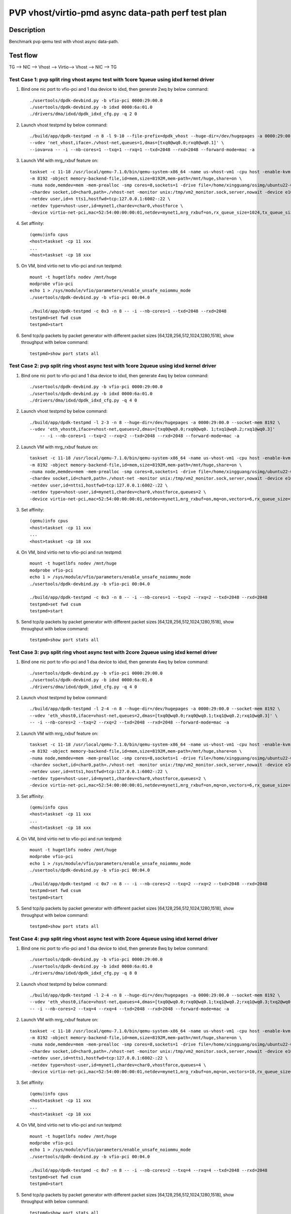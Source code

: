 .. SPDX-License-Identifier: BSD-3-Clause
   Copyright(c) 2023 Intel Corporation

===================================================
PVP vhost/virtio-pmd async data-path perf test plan
===================================================

Description
===========

Benchmark pvp qemu test with vhost async data-path.

Test flow
=========

TG --> NIC --> Vhost --> Virtio--> Vhost --> NIC --> TG

Test Case 1: pvp split ring vhost async test with 1core 1queue using idxd kernel driver
---------------------------------------------------------------------------------------

1. Bind one nic port to vfio-pci and 1 dsa device to idxd, then generate 2wq by below command::

    ./usertools/dpdk-devbind.py -b vfio-pci 0000:29:00.0
    ./usertools/dpdk-devbind.py -b idxd 0000:6a:01.0
    ./drivers/dma/idxd/dpdk_idxd_cfg.py -q 2 0

2. Launch vhost testpmd by below command::

    ./build/app/dpdk-testpmd -n 8 -l 9-10 --file-prefix=dpdk_vhost --huge-dir=/dev/hugepages -a 0000:29:00.0 --socket-mem 8192 \
    --vdev 'net_vhost,iface=./vhost-net,queues=1,dmas=[txq0@wq0.0;rxq0@wq0.1]' \
    --iova=va -- -i --nb-cores=1 --txq=1 --rxq=1 --txd=2048 --rxd=2048 --forward-mode=mac -a

3. Launch VM with mrg_rxbuf feature on::

    taskset -c 11-18 /usr/local/qemu-7.1.0/bin/qemu-system-x86_64 -name us-vhost-vm1 -cpu host -enable-kvm \
    -m 8192 -object memory-backend-file,id=mem,size=8192M,mem-path=/mnt/huge,share=on \
    -numa node,memdev=mem -mem-prealloc -smp cores=8,sockets=1 -drive file=/home/xingguang/osimg/ubuntu22-04.img \
    -chardev socket,id=char0,path=./vhost-net -monitor unix:/tmp/vm2_monitor.sock,server,nowait -device e1000,netdev=ntts1 \
    -netdev user,id=n tts1,hostfwd=tcp:127.0.0.1:6002-:22 \
    -netdev type=vhost-user,id=mynet1,chardev=char0,vhostforce \
    -device virtio-net-pci,mac=52:54:00:00:00:01,netdev=mynet1,mrg_rxbuf=on,rx_queue_size=1024,tx_queue_size=1024,csum=off,guest_csum=off,gso=off,host_tso4=off,guest_tso4=off,guest_ecn=off -vnc :10 --monitor stdio

4. Set affinity::

    (qemu)info cpus
    <host>taskset -cp 11 xxx
    ...
    <host>taskset -cp 18 xxx

5. On VM, bind virtio net to vfio-pci and run testpmd::

    mount -t hugetlbfs nodev /mnt/huge
    modprobe vfio-pci
    echo 1 > /sys/module/vfio/parameters/enable_unsafe_noiommu_mode
    ./usertools/dpdk-devbind.py -b vfio-pci 00:04.0

    ./build/app/dpdk-testpmd -c 0x3 -n 8 -- -i --nb-cores=1 --txd=2048 --rxd=2048
    testpmd>set fwd csum
    testpmd>start

6. Send tcp/ip packets by packet generator with different packet sizes [64,128,256,512,1024,1280,1518], show throughput with below command::

    testpmd>show port stats all

Test Case 2: pvp split ring vhost async test with 1core 2queue using idxd kernel driver
---------------------------------------------------------------------------------------

1. Bind one nic port to vfio-pci and 1 dsa device to idxd, then generate 4wq by below command::

    ./usertools/dpdk-devbind.py -b vfio-pci 0000:29:00.0
    ./usertools/dpdk-devbind.py -b idxd 0000:6a:01.0
    ./drivers/dma/idxd/dpdk_idxd_cfg.py -q 4 0

2. Launch vhost testpmd by below command::

    ./build/app/dpdk-testpmd -l 2-3 -n 8 --huge-dir=/dev/hugepages -a 0000:29:00.0 --socket-mem 8192 \
    --vdev 'eth_vhost0,iface=vhost-net,queues=2,dmas=[txq0@wq0.0;rxq0@wq0. 1;txq1@wq0.2;rxq1@wq0.3]'
        -- -i --nb-cores=1 --txq=2 --rxq=2 --txd=2048 --rxd=2048 --forward-mode=mac -a

2. Launch VM with mrg_rxbuf feature on::

    taskset -c 11-18 /usr/local/qemu-7.1.0/bin/qemu-system-x86_64 -name us-vhost-vm1 -cpu host -enable-kvm \
    -m 8192 -object memory-backend-file,id=mem,size=8192M,mem-path=/mnt/huge,share=on \
    -numa node,memdev=mem -mem-prealloc -smp cores=8,sockets=1 -drive file=/home/xingguang/osimg/ubuntu22-04.img \
    -chardev socket,id=char0,path=./vhost-net -monitor unix:/tmp/vm2_monitor.sock,server,nowait -device e1000,netdev=ntts1 \
    -netdev user,id=ntts1,hostfwd=tcp:127.0.0.1:6002-:22 \
    -netdev type=vhost-user,id=mynet1,chardev=char0,vhostforce,queues=2 \
    -device virtio-net-pci,mac=52:54:00:00:00:01,netdev=mynet1,mrg_rxbuf=on,mq=on,vectors=6,rx_queue_size=1024,tx_queue_size=1024,csum=off,guest_csum=off,gso=off,host_tso4=off,guest_tso4=off,guest_ecn=off -vnc :10 --monitor stdio

3. Set affinity::

    (qemu)info cpus
    <host>taskset -cp 11 xxx
    ...
    <host>taskset -cp 18 xxx

4. On VM, bind virtio net to vfio-pci and run testpmd::

    mount -t hugetlbfs nodev /mnt/huge
    modprobe vfio-pci
    echo 1 > /sys/module/vfio/parameters/enable_unsafe_noiommu_mode
    ./usertools/dpdk-devbind.py -b vfio-pci 00:04.0

    ./build/app/dpdk-testpmd -c 0x3 -n 8 -- -i --nb-cores=1 --txq=2 --rxq=2 --txd=2048 --rxd=2048
    testpmd>set fwd csum
    testpmd>start

5. Send tcp/ip packets by packet generator with different packet sizes [64,128,256,512,1024,1280,1518], show throughput with below command::

    testpmd>show port stats all

Test Case 3: pvp split ring vhost async test with 2core 2queue using idxd kernel driver
---------------------------------------------------------------------------------------

1. Bind one nic port to vfio-pci and 1 dsa device to idxd, then generate 4wq by below command::

    ./usertools/dpdk-devbind.py -b vfio-pci 0000:29:00.0
    ./usertools/dpdk-devbind.py -b idxd 0000:6a:01.0
    ./drivers/dma/idxd/dpdk_idxd_cfg.py -q 4 0

2. Launch vhost testpmd by below command::

    ./build/app/dpdk-testpmd -l 2-4 -n 8 --huge-dir=/dev/hugepages -a 0000:29:00.0 --socket-mem 8192 \
    --vdev 'eth_vhost0,iface=vhost-net,queues=2,dmas=[txq0@wq0.0;rxq0@wq0.1;txq1@wq0.2;rxq1@wq0.3]' \
    -- -i --nb-cores=2 --txq=2 --rxq=2 --txd=2048 --rxd=2048 --forward-mode=mac -a

2. Launch VM with mrg_rxbuf feature on::

    taskset -c 11-18 /usr/local/qemu-7.1.0/bin/qemu-system-x86_64 -name us-vhost-vm1 -cpu host -enable-kvm \
    -m 8192 -object memory-backend-file,id=mem,size=8192M,mem-path=/mnt/huge,share=on \
    -numa node,memdev=mem -mem-prealloc -smp cores=8,sockets=1 -drive file=/home/xingguang/osimg/ubuntu22-04.img \
    -chardev socket,id=char0,path=./vhost-net -monitor unix:/tmp/vm2_monitor.sock,server,nowait -device e1000,netdev=ntts1 \
    -netdev user,id=ntts1,hostfwd=tcp:127.0.0.1:6002-:22 \
    -netdev type=vhost-user,id=mynet1,chardev=char0,vhostforce,queues=2 \
    -device virtio-net-pci,mac=52:54:00:00:00:01,netdev=mynet1,mrg_rxbuf=on,mq=on,vectors=6,rx_queue_size=1024,tx_queue_size=1024,csum=off,guest_csum=off,gso=off,host_tso4=off,guest_tso4=off,guest_ecn=off -vnc :10 --monitor stdio

3. Set affinity::

    (qemu)info cpus
    <host>taskset -cp 11 xxx
    ...
    <host>taskset -cp 18 xxx

4. On VM, bind virtio net to vfio-pci and run testpmd::

    mount -t hugetlbfs nodev /mnt/huge
    modprobe vfio-pci
    echo 1 > /sys/module/vfio/parameters/enable_unsafe_noiommu_mode
    ./usertools/dpdk-devbind.py -b vfio-pci 00:04.0

    ./build/app/dpdk-testpmd -c 0x7 -n 8 -- -i --nb-cores=2 --txq=2 --rxq=2 --txd=2048 --rxd=2048
    testpmd>set fwd csum
    testpmd>start

5. Send tcp/ip packets by packet generator with different packet sizes [64,128,256,512,1024,1280,1518], show throughput with below command::

    testpmd>show port stats all

Test Case 4: pvp split ring vhost async test with 2core 4queue using idxd kernel driver
---------------------------------------------------------------------------------------

1. Bind one nic port to vfio-pci and 1 dsa device to idxd, then generate 8wq by below command::

         ./usertools/dpdk-devbind.py -b vfio-pci 0000:29:00.0
         ./usertools/dpdk-devbind.py -b idxd 0000:6a:01.0
         ./drivers/dma/idxd/dpdk_idxd_cfg.py -q 8 0

2. Launch vhost testpmd by below command::

    ./build/app/dpdk-testpmd -l 2-4 -n 8 --huge-dir=/dev/hugepages -a 0000:29:00.0 --socket-mem 8192 \
    --vdev 'eth_vhost0,iface=vhost-net,queues=4,dmas=[txq0@wq0.0;rxq0@wq0.1;txq1@wq0.2;rxq1@wq0.3;txq2@wq0.4;rxq2@wq0.5;txq3@wq0.6;rxq3@wq0.7]'
    -- -i --nb-cores=2 --txq=4 --rxq=4 --txd=2048 --rxd=2048 --forward-mode=mac -a

2. Launch VM with mrg_rxbuf feature on::

    taskset -c 11-18 /usr/local/qemu-7.1.0/bin/qemu-system-x86_64 -name us-vhost-vm1 -cpu host -enable-kvm \
    -m 8192 -object memory-backend-file,id=mem,size=8192M,mem-path=/mnt/huge,share=on \
    -numa node,memdev=mem -mem-prealloc -smp cores=8,sockets=1 -drive file=/home/xingguang/osimg/ubuntu22-04.img \
    -chardev socket,id=char0,path=./vhost-net -monitor unix:/tmp/vm2_monitor.sock,server,nowait -device e1000,netdev=ntts1 \
    -netdev user,id=ntts1,hostfwd=tcp:127.0.0.1:6002-:22 \
    -netdev type=vhost-user,id=mynet1,chardev=char0,vhostforce,queues=4 \
    -device virtio-net-pci,mac=52:54:00:00:00:01,netdev=mynet1,mrg_rxbuf=on,mq=on,vectors=10,rx_queue_size=1024,tx_queue_size=1024,csum=off,guest_csum=off,gso=off,host_tso4=off,guest_tso4=off,guest_ecn=off -vnc :10 --monitor stdio

3. Set affinity::

    (qemu)info cpus
    <host>taskset -cp 11 xxx
    ...
    <host>taskset -cp 18 xxx

4. On VM, bind virtio net to vfio-pci and run testpmd::

    mount -t hugetlbfs nodev /mnt/huge
    modprobe vfio-pci
    echo 1 > /sys/module/vfio/parameters/enable_unsafe_noiommu_mode
    ./usertools/dpdk-devbind.py -b vfio-pci 00:04.0

    ./build/app/dpdk-testpmd -c 0x7 -n 8 -- -i --nb-cores=2 --txq=4 --rxq=4 --txd=2048 --rxd=2048
    testpmd>set fwd csum
    testpmd>start

5. Send tcp/ip packets by packet generator with different packet sizes [64,128,256,512,1024,1280,1518], show throughput with below command::

    testpmd>show port stats all

Test Case 5: pvp split ring vhost async test with 4core 4queue using idxd kernel driver
---------------------------------------------------------------------------------------

1. Bind one nic port to vfio-pci and 1 dsa device to idxd, then generate 8wq by below command::

     ./usertools/dpdk-devbind.py -b vfio-pci 0000:29:00.0
     ./usertools/dpdk-devbind.py -b idxd 0000:6a:01.0
     ./drivers/dma/idxd/dpdk_idxd_cfg.py -q 8 0

2. Launch vhost testpmd by below command::

    ./build/app/dpdk-testpmd -l 2-6 -n 8 --huge-dir=/dev/hugepages -a 0000:29:00.0 --socket-mem 8192 \
    --vdev 'eth_vhost0,iface=vhost-net,queues=4,dmas=[txq0@wq0.0;rxq0@wq0.1;txq1@wq0.2;rxq1@wq0.3;txq2@wq0.4;rxq2@wq0.5;txq3@wq0.6;rxq3@wq0.7]' \
    -- -i --nb-cores=4 --txq=4 --rxq=4 --txd=2048 --rxd=2048 --max-pkt-len=5200 --tx-offloads=0x00008000 --forward-mode=mac -a

2. Launch VM with mrg_rxbuf feature on::

    taskset -c 11-18 /usr/local/qemu-7.1.0/bin/qemu-system-x86_64 -name us-vhost-vm1 -cpu host -enable-kvm \
    -m 8192 -object memory-backend-file,id=mem,size=8192M,mem-path=/mnt/huge,share=on \
    -numa node,memdev=mem -mem-prealloc -smp cores=8,sockets=1 -drive file=/home/xingguang/osimg/ubuntu22-04.img \
    -chardev socket,id=char0,path=./vhost-net -monitor unix:/tmp/vm2_monitor.sock,server,nowait -device e1000,netdev=ntts1 \
    -netdev user,id=ntts1,hostfwd=tcp:127.0.0.1:6002-:22 \
    -netdev type=vhost-user,id=mynet1,chardev=char0,vhostforce,queues=4 \
    -device virtio-net-pci,mac=52:54:00:00:00:01,netdev=mynet1,mrg_rxbuf=on,mq=on,vectors=10,rx_queue_size=1024,tx_queue_size=1024,csum=off,guest_csum=off,gso=off,host_tso4=off,guest_tso4=off,guest_ecn=off -vnc :10 --monitor stdio

3. Set affinity::

    (qemu)info cpus
    <host>taskset -cp 11 xxx
    ...
    <host>taskset -cp 18 xxx

4. On VM, bind virtio net to vfio-pci and run testpmd::

    mount -t hugetlbfs nodev /mnt/huge
    modprobe vfio-pci
    echo 1 > /sys/module/vfio/parameters/enable_unsafe_noiommu_mode
    ./usertools/dpdk-devbind.py -b vfio-pci 00:04.0

    ./build/app/dpdk-testpmd -c 0x1f -n 8 -- -i --nb-cores=4 --txq=4 --rxq=4 --txd=2048 --rxd=2048
    testpmd>set fwd csum
    testpmd>start

5. Send tcp/ip packets by packet generator with different packet sizes [64,128,256,512,1024,1280,1518,2048,4096], show throughput with below command::

    testpmd>show port stats all

Test Case 6: pvp split ring vhost async test with 4core 8queue using idxd kernel driver
---------------------------------------------------------------------------------------

1. Bind one nic port to vfio-pci and 1 dsa device to idxd, then generate 8wq by below command::

    ./usertools/dpdk-devbind.py -b vfio-pci 0000:29:00.0
    ./usertools/dpdk-devbind.py -b idxd 0000:6a:01.0
    ./drivers/dma/idxd/dpdk_idxd_cfg.py -q 8 0

2. Launch vhost testpmd by below command::

    ./build/app/dpdk-testpmd -l 2-6 -n 8 --huge-dir=/dev/hugepages -a 0000:29:00.0 --socket-mem 8192 \
    --vdev 'eth_vhost0,iface=vhost-net,queues=8,dmas=[txq0@wq0.0;rxq0@wq0.0;txq1@wq0.1;rxq1@wq0.1;txq2@wq0.2;rxq2@wq0.2;txq3@wq0.3;rxq3@wq0.3;txq4@wq0.4;rxq4@wq0.4;txq5@wq0.5;rxq5@wq0.5;txq6@wq0.6;rxq6@wq0.6;txq7@wq0.7;rxq7@wq0.7]'
    -- -i --nb-cores=4 --txq=8 --rxq=8 --txd=2048 --rxd=2048 --max-pkt-len=5200 --tx-offloads=0x00008000 --forward-mode=mac -a

2. Launch VM with mrg_rxbuf feature on::

    taskset -c 11-18 /usr/local/qemu-7.1.0/bin/qemu-system-x86_64 -name us-vhost-vm1 -cpu host -enable-kvm \
    -m 8192 -object memory-backend-file,id=mem,size=8192M,mem-path=/mnt/huge,share=on \
    -numa node,memdev=mem -mem-prealloc -smp cores=8,sockets=1 -drive file=/home/xingguang/osimg/ubuntu22-04.img \
    -chardev socket,id=char0,path=./vhost-net -monitor unix:/tmp/vm2_monitor.sock,server,nowait -device e1000,netdev=ntts1 \
    -netdev user,id=ntts1,hostfwd=tcp:127.0.0.1:6002-:22 \
    -netdev type=vhost-user,id=mynet1,chardev=char0,vhostforce,queues=8 \
    -device virtio-net-pci,mac=52:54:00:00:00:01,netdev=mynet1,mrg_rxbuf=on,mq=on,vectors=18,rx_queue_size=1024,tx_queue_size=1024,csum=off,guest_csum=off,gso=off,host_tso4=off,guest_tso4=off,guest_ecn=off -vnc :10 --monitor stdio

3. Set affinity::

    (qemu)info cpus
    <host>taskset -cp 11 xxx
    ...
    <host>taskset -cp 18 xxx

4. On VM, bind virtio net to vfio-pci and run testpmd::

    mount -t hugetlbfs nodev /mnt/huge
    modprobe vfio-pci
    echo 1 > /sys/module/vfio/parameters/enable_unsafe_noiommu_mode
    ./usertools/dpdk-devbind.py -b vfio-pci 00:04.0

    ./build/app/dpdk-testpmd -c 0x1f -n 8 -- -i --nb-cores=4 --txq=8 --rxq=8 --txd=2048 --rxd=2048
    testpmd>set fwd csum
    testpmd>start

5. Send tcp/ip packets by packet generator with different packet sizes [64,128,256,512,1024,1280,1518,2048,4096], show throughput with below command::

    testpmd>show port stats all

Test Case 7: pvp packed ring vhost async test with 1core 1queue using idxd kernel driver
----------------------------------------------------------------------------------------

1. Bind one nic port to vfio-pci and 1 dsa device to idxd, then generate 2wq by below command::

    ./usertools/dpdk-devbind.py -b vfio-pci 0000:29:00.0
    ./usertools/dpdk-devbind.py -b idxd 0000:6a:01.0
    ./drivers/dma/idxd/dpdk_idxd_cfg.py -q 2 0

2. Launch vhost testpmd by below command::

    ./build/app/dpdk-testpmd -n 8 -l 9-10 --file-prefix=dpdk_vhost --huge-dir=/dev/hugepages -a 0000:29:00.0 --socket-mem 8192 \
    --vdev 'net_vhost,iface=./vhost-net,queues=1,dmas=[txq0@wq0.0;rxq0@wq0.1]' \
    --iova=va -- -i --nb-cores=1 --txq=1 --rxq=1 --txd=2048 --rxd=2048 --forward-mode=mac -a

3. Launch VM with mrg_rxbuf feature on::

    taskset -c 11-18 /usr/local/qemu-7.1.0/bin/qemu-system-x86_64 -name us-vhost-vm1 -cpu host -enable-kvm \
    -m 8192 -object memory-backend-file,id=mem,size=8192M,mem-path=/mnt/huge,share=on \
    -numa node,memdev=mem -mem-prealloc -smp cores=8,sockets=1 -drive file=/home/xingguang/osimg/ubuntu22-04.img \
    -chardev socket,id=char0,path=./vhost-net -monitor unix:/tmp/vm2_monitor.sock,server,nowait -device e1000,netdev=ntts1 \
    -netdev user,id=ntts1,hostfwd=tcp:127.0.0.1:6002-:22 \
    -netdev type=vhost-user,id=mynet1,chardev=char0,vhostforce \
    -device virtio-net-pci,mac=52:54:00:00:00:01,netdev=mynet1,mrg_rxbuf=on,rx_queue_size=1024,tx_queue_size=1024,csum=off,guest_csum=off,gso=off,host_tso4=off,guest_tso4=off,guest_ecn=off,packed=on -vnc :10 --monitor stdio

4. Set affinity::

    (qemu)info cpus
    <host>taskset -cp 11 xxx
    ...
    <host>taskset -cp 18 xxx

5. On VM, bind virtio net to vfio-pci and run testpmd::

    mount -t hugetlbfs nodev /mnt/huge
    modprobe vfio-pci
    echo 1 > /sys/module/vfio/parameters/enable_unsafe_noiommu_mode
    ./usertools/dpdk-devbind.py -b vfio-pci 00:04.0

    ./build/app/dpdk-testpmd -c 0x3 -n 8 -- -i --nb-cores=1 --txd=2048 --rxd=2048
    testpmd>set fwd csum
    testpmd>start

6. Send tcp/ip packets by packet generator with different packet sizes [64,128,256,512,1024,1280,1518], show throughput with below command::

    testpmd>show port stats all

Test Case 8: pvp packed ring vhost async test with 1core 2queue using idxd kernel driver
----------------------------------------------------------------------------------------

1. Bind one nic port to vfio-pci and 1 dsa device to idxd, then generate 4wq by below command::

    ./usertools/dpdk-devbind.py -b vfio-pci 0000:29:00.0
    ./usertools/dpdk-devbind.py -b idxd 0000:6a:01.0
    ./drivers/dma/idxd/dpdk_idxd_cfg.py -q 4 0

2. Launch vhost testpmd by below command::

    ./build/app/dpdk-testpmd -l 2-3 -n 8 --huge-dir=/dev/hugepages -a 0000:29:00.0 --socket-mem 8192 \
    --vdev 'eth_vhost0,iface=vhost-net,queues=2,dmas=[txq0@wq0.0;rxq0@wq0.1;txq1@wq0.2;rxq1@wq0.3]'
    -- -i --nb-cores=1 --txq=2 --rxq=2 --txd=2048 --rxd=2048 --forward-mode=mac -a

2. Launch VM with mrg_rxbuf feature on::

    taskset -c 11-18 /usr/local/qemu-7.1.0/bin/qemu-system-x86_64 -name us-vhost-vm1 -cpu host -enable-kvm \
    -m 8192 -object memory-backend-file,id=mem,size=8192M,mem-path=/mnt/huge,share=on \
    -numa node,memdev=mem -mem-prealloc -smp cores=8,sockets=1 -drive file=/home/xingguang/osimg/ubuntu22-04.img \
    -chardev socket,id=char0,path=./vhost-net -monitor unix:/tmp/vm2_monitor.sock,server,nowait -device e1000,netdev=ntts1 \
    -netdev user,id=ntts1,hostfwd=tcp:127.0.0.1:6002-:22 \
    -netdev type=vhost-user,id=mynet1,chardev=char0,vhostforce,queues=2 \
    -device virtio-net-pci,mac=52:54:00:00:00:01,netdev=mynet1,mrg_rxbuf=on,mq=on,vectors=6,rx_queue_size=1024,tx_queue_size=1024,csum=off,guest_csum=off,gso=off,host_tso4=off,guest_tso4=off,guest_ecn=off,packed=on -vnc :10 --monitor stdio

3. Set affinity::

    (qemu)info cpus
    <host>taskset -cp 11 xxx
    ...
    <host>taskset -cp 18 xxx

4. On VM, bind virtio net to vfio-pci and run testpmd::

    mount -t hugetlbfs nodev /mnt/huge
    modprobe vfio-pci
    echo 1 > /sys/module/vfio/parameters/enable_unsafe_noiommu_mode
    ./usertools/dpdk-devbind.py -b vfio-pci 00:04.0

    ./build/app/dpdk-testpmd -c 0x3 -n 8 -- -i --nb-cores=1 --txq=2 --rxq=2 --txd=2048 --rxd=2048
    testpmd>set fwd csum
    testpmd>start

5. Send tcp/ip packets by packet generator with different packet sizes [64,128,256,512,1024,1280,1518], show throughput with below command::

    testpmd>show port stats all

Test Case 9: pvp packed ring vhost async test with 2core 2queue using idxd kernel driver
----------------------------------------------------------------------------------------

1. Bind one nic port to vfio-pci and 1 dsa device to idxd, then generate 4wq by below command::

    ./usertools/dpdk-devbind.py -b vfio-pci 0000:29:00.0
    ./usertools/dpdk-devbind.py -b idxd 0000:6a:01.0
    ./drivers/dma/idxd/dpdk_idxd_cfg.py -q 4 0

2. Launch vhost testpmd by below command::

    ./build/app/dpdk-testpmd -l 2-4 -n 8 --huge-dir=/dev/hugepages -a 0000:29:00.0 --socket-mem 8192 \
    --vdev 'eth_vhost0,iface=vhost-net,queues=2,dmas=[txq0@wq0.0;rxq0@wq0.1;txq1@wq0.2;rxq1@wq0.3]' \
    -- -i --nb-cores=2 --txq=2 --rxq=2 --txd=2048 --rxd=2048 --forward-mode=mac -a

2. Launch VM with mrg_rxbuf feature on::

    taskset -c 11-18 /usr/local/qemu-7.1.0/bin/qemu-system-x86_64 -name us-vhost-vm1 -cpu host -enable-kvm \
    -m 8192 -object memory-backend-file,id=mem,size=8192M,mem-path=/mnt/huge,share=on \
    -numa node,memdev=mem -mem-prealloc -smp cores=8,sockets=1 -drive file=/home/xingguang/osimg/ubuntu22-04.img \
    -chardev socket,id=char0,path=./vhost-net -monitor unix:/tmp/vm2_monitor.sock,server,nowait -device e1000,netdev=ntts1 \
    -netdev user,id=ntts1,hostfwd=tcp:127.0.0.1:6002-:22 \
    -netdev type=vhost-user,id=mynet1,chardev=char0,vhostforce,queues=2 \
    -device virtio-net-pci,mac=52:54:00:00:00:01,netdev=mynet1,mrg_rxbuf=on,mq=on,vectors=6,rx_queue_size=1024,tx_queue_size=1024,csum=off,guest_csum=off,gso=off,host_tso4=off,guest_tso4=off,guest_ecn=off,packed=on -vnc :10 --monitor stdio

3. Set affinity::

    (qemu)info cpus
    <host>taskset -cp 11 xxx
    ...
    <host>taskset -cp 18 xxx

4. On VM, bind virtio net to vfio-pci and run testpmd::

    mount -t hugetlbfs nodev /mnt/huge
    modprobe vfio-pci
    echo 1 > /sys/module/vfio/parameters/enable_unsafe_noiommu_mode
    ./usertools/dpdk-devbind.py -b vfio-pci 00:04.0

    ./build/app/dpdk-testpmd -c 0x7 -n 8 -- -i --nb-cores=2 --txq=2 --rxq=2 --txd=2048 --rxd=2048
    testpmd>set fwd csum
    testpmd>start

5. Send tcp/ip packets by packet generator with different packet sizes [64,128,256,512,1024,1280,1518], show throughput with below command::

    testpmd>show port stats all

Test Case 10: pvp packed ring vhost async test with 2core 4queue using idxd kernel driver
-----------------------------------------------------------------------------------------

1. Bind one nic port to vfio-pci and 1 dsa device to idxd, then generate 8wq by below command::

    ./usertools/dpdk-devbind.py -b vfio-pci 0000:29:00.0
    ./usertools/dpdk-devbind.py -b idxd 0000:6a:01.0
    ./drivers/dma/idxd/dpdk_idxd_cfg.py -q 8 0

2. Launch vhost testpmd by below command::

    ./build/app/dpdk-testpmd -l 2-4 -n 8 --huge-dir=/dev/hugepages -a 0000:29:00.0 --socket-mem 8192 \
    --vdev 'eth_vhost0,iface=vhost-net,queues=4,dmas=[txq0@wq0.0;rxq0@wq0.1;txq1@wq0.2;rxq1@wq0.3;txq2@wq0.4;rxq2@wq0.5;txq3@wq0.6;rxq3@wq0.7]'
    -- -i --nb-cores=2 --txq=4 --rxq=4 --txd=2048 --rxd=2048 --forward-mode=mac -a

2. Launch VM with mrg_rxbuf feature on::

    taskset -c 11-18 /usr/local/qemu-7.1.0/bin/qemu-system-x86_64 -name us-vhost-vm1 -cpu host -enable-kvm \
    -m 8192 -object memory-backend-file,id=mem,size=8192M,mem-path=/mnt/huge,share=on \
    -numa node,memdev=mem -mem-prealloc -smp cores=8,sockets=1 -drive file=/home/xingguang/osimg/ubuntu22-04.img \
    -chardev socket,id=char0,path=./vhost-net -monitor unix:/tmp/vm2_monitor.sock,server,nowait -device e1000,netdev=ntts1 \
    -netdev user,id=ntts1,hostfwd=tcp:127.0.0.1:6002-:22 \
    -netdev type=vhost-user,id=mynet1,chardev=char0,vhostforce,queues=4 \
    -device virtio-net-pci,mac=52:54:00:00:00:01,netdev=mynet1,mrg_rxbuf=on,mq=on,vectors=10,rx_queue_size=1024,tx_queue_size=1024,csum=off,guest_csum=off,gso=off,host_tso4=off,guest_tso4=off,guest_ecn=off,packed=on -vnc :10 --monitor stdio

3. Set affinity::

    (qemu)info cpus
    <host>taskset -cp 11 xxx
    ...
    <host>taskset -cp 18 xxx

4. On VM, bind virtio net to vfio-pci and run testpmd::

    mount -t hugetlbfs nodev /mnt/huge
    modprobe vfio-pci
    echo 1 > /sys/module/vfio/parameters/enable_unsafe_noiommu_mode
    ./usertools/dpdk-devbind.py -b vfio-pci 00:04.0

    ./build/app/dpdk-testpmd -c 0x7 -n 8 -- -i --nb-cores=2 --txq=4 --rxq=4 --txd=2048 --rxd=2048
    testpmd>set fwd csum
    testpmd>start

5. Send tcp/ip packets by packet generator with different packet sizes [64,128,256,512,1024,1280,1518], show throughput with below command::

    testpmd>show port stats all

Test Case 11: pvp packed ring vhost async test with 4core 4queue using idxd kernel driver
-----------------------------------------------------------------------------------------

1. Bind one nic port to vfio-pci and 1 dsa device to idxd, then generate 8wq by below command::

    ./usertools/dpdk-devbind.py -b vfio-pci 0000:29:00.0
    ./usertools/dpdk-devbind.py -b idxd 0000:6a:01.0
    ./drivers/dma/idxd/dpdk_idxd_cfg.py -q 8 0

2. Launch vhost testpmd by below command::

    ./build/app/dpdk-testpmd -l 2-6 -n 8 --huge-dir=/dev/hugepages -a 0000:29:00.0 --socket-mem 8192 \
    --vdev 'eth_vhost0,iface=vhost-net,queues=4,dmas=[txq0@wq0.0;rxq0@wq0.1;txq1@wq0.2;rxq1@wq0.3;txq2@wq0.4;rxq2@wq0.5;txq3@wq0.6;rxq3@wq0.7]' \
    -- -i --nb-cores=4 --txq=4 --rxq=4 --txd=2048 --rxd=2048 --max-pkt-len=5200 --tx-offloads=0x00008000 --forward-mode=mac -a

2. Launch VM with mrg_rxbuf feature on::

    taskset -c 11-18 /usr/local/qemu-7.1.0/bin/qemu-system-x86_64 -name us-vhost-vm1 -cpu host -enable-kvm \
    -m 8192 -object memory-backend-file,id=mem,size=8192M,mem-path=/mnt/huge,share=on \
    -numa node,memdev=mem -mem-prealloc -smp cores=8,sockets=1 -drive file=/home/xingguang/osimg/ubuntu22-04.img \
    -chardev socket,id=char0,path=./vhost-net -monitor unix:/tmp/vm2_monitor.sock,server,nowait -device e1000,netdev=ntts1 \
    -netdev user,id=ntts1,hostfwd=tcp:127.0.0.1:6002-:22 \
    -netdev type=vhost-user,id=mynet1,chardev=char0,vhostforce,queues=4 \
    -device virtio-net-pci,mac=52:54:00:00:00:01,netdev=mynet1,mrg_rxbuf=on,mq=on,vectors=10,rx_queue_size=1024,tx_queue_size=1024,csum=off,guest_csum=off,gso=off,host_tso4=off,guest_tso4=off,guest_ecn=off,packed=on -vnc :10 --monitor stdio

3. Set affinity::

    (qemu)info cpus
    <host>taskset -cp 11 xxx
    ...
    <host>taskset -cp 18 xxx

4. On VM, bind virtio net to vfio-pci and run testpmd::

    mount -t hugetlbfs nodev /mnt/huge
    modprobe vfio-pci
    echo 1 > /sys/module/vfio/parameters/enable_unsafe_noiommu_mode
    ./usertools/dpdk-devbind.py -b vfio-pci 00:04.0

    ./build/app/dpdk-testpmd -c 0x1f -n 8 -- -i --nb-cores=4 --txq=4 --rxq=4 --txd=2048 --rxd=2048
    testpmd>set fwd csum
    testpmd>start

5. Send tcp/ip packets by packet generator with different packet sizes [64,128,256,512,1024,1280,1518,2048,4096], show throughput with below command::

    testpmd>show port stats all

Test Case 12: pvp packed ring vhost async test with 4core 8queue using idxd kernel driver
-----------------------------------------------------------------------------------------

1. Bind one nic port to vfio-pci and 1 dsa device to idxd, then generate 8wq by below command::

    ./usertools/dpdk-devbind.py -b vfio-pci 0000:29:00.0
    ./usertools/dpdk-devbind.py -b idxd 0000:6a:01.0
    ./drivers/dma/idxd/dpdk_idxd_cfg.py -q 8 0

2. Launch vhost testpmd by below command::

    ./build/app/dpdk-testpmd -l 2-6 -n 8 --huge-dir=/dev/hugepages -a 0000:29:00.0 --socket-mem 8192 \
    --vdev 'eth_vhost0,iface=vhost-net,queues=8,dmas=[txq0@wq0.0;rxq0@wq0.0;txq1@wq0.1;rxq1@wq0.1;txq2@wq0.2;rxq2@wq0.2;txq3@wq0.3;rxq3@wq0.3;txq4@wq0.4;rxq4@wq0.4;txq5@wq0.5;rxq5@wq0.5;txq6@wq0.6;rxq6@wq0.6;txq7@wq0.7;rxq7@wq0.7]'
    -- -i --nb-cores=4 --txq=8 --rxq=8 --txd=2048 --rxd=2048 --max-pkt-len=5200 --tx-offloads=0x00008000 --forward-mode=mac -a

2. Launch VM with mrg_rxbuf feature on::

    taskset -c 11-18 /usr/local/qemu-7.1.0/bin/qemu-system-x86_64 -name us-vhost-vm1 -cpu host -enable-kvm \
    -m 8192 -object memory-backend-file,id=mem,size=8192M,mem-path=/mnt/huge,share=on \
    -numa node,memdev=mem -mem-prealloc -smp cores=8,sockets=1 -drive file=/home/xingguang/osimg/ubuntu22-04.img \
    -chardev socket,id=char0,path=./vhost-net -monitor unix:/tmp/vm2_monitor.sock,server,nowait -device e1000,netdev=ntts1 \
    -netdev user,id=ntts1,hostfwd=tcp:127.0.0.1:6002-:22 \
    -netdev type=vhost-user,id=mynet1,chardev=char0,vhostforce,queues=8 \
    -device virtio-net-pci,mac=52:54:00:00:00:01,netdev=mynet1,mrg_rxbuf=on,mq=on,vectors=18,rx_queue_size=1024,tx_queue_size=1024,csum=off,guest_csum=off,gso=off,host_tso4=off,guest_tso4=off,guest_ecn=off,packed=on -vnc :10 --monitor stdio

3. Set affinity::

    (qemu)info cpus
    <host>taskset -cp 11 xxx
    ...
    <host>taskset -cp 18 xxx

4. On VM, bind virtio net to vfio-pci and run testpmd::

    mount -t hugetlbfs nodev /mnt/huge
    modprobe vfio-pci
    echo 1 > /sys/module/vfio/parameters/enable_unsafe_noiommu_mode
    ./usertools/dpdk-devbind.py -b vfio-pci 00:04.0

    ./build/app/dpdk-testpmd -c 0x1f -n 8 -- -i --nb-cores=4 --txq=8 --rxq=8 --txd=2048 --rxd=2048
    testpmd>set fwd csum
    testpmd>start

5. Send tcp/ip packets by packet generator with different packet sizes [64,128,256,512,1024,1280,1518,2048,4096], show throughput with below command::

    testpmd>show port stats all

Test Case 13: pvp split ring vhost async test with 1core 1queue using vfio-pci driver
-------------------------------------------------------------------------------------

1. Bind one nic port and 1 dsa device to vfio-pci::

    ./usertools/dpdk-devbind.py -b vfio-pci 0000:29:00.0 0000:6a:01.0

2. Launch vhost testpmd by below command::

    ./build/app/dpdk-testpmd -n 8 -l 9-10 --file-prefix=dpdk_vhost --huge-dir=/dev/hugepages -a 0000:29:00.0 -a 0000:6a:01.0,max_queues=2 --socket-mem 8192 \
    --vdev 'net_vhost,iface=./vhost-net,queues=1,dmas=[txq0@0000:6a:01.0-q0;rxq0@0000:6a:01.0-q1]' \
    --iova=va -- -i --nb-cores=1 --txq=1 --rxq=1 --txd=2048 --rxd=2048 --forward-mode=mac -a

3. Launch VM with mrg_rxbuf feature on::

    taskset -c 11-18 /usr/local/qemu-7.1.0/bin/qemu-system-x86_64 -name us-vhost-vm1 -cpu host -enable-kvm \
    -m 8192 -object memory-backend-file,id=mem,size=8192M,mem-path=/mnt/huge,share=on \
    -numa node,memdev=mem -mem-prealloc -smp cores=8,sockets=1 -drive file=/home/xingguang/osimg/ubuntu22-04.img \
    -chardev socket,id=char0,path=./vhost-net -monitor unix:/tmp/vm2_monitor.sock,server,nowait -device e1000,netdev=ntts1 \
    -netdev user,id=ntts1,hostfwd=tcp:127.0.0.1:6002-:22 \
    -netdev type=vhost-user,id=mynet1,chardev=char0,vhostforce \
    -device virtio-net-pci,mac=52:54:00:00:00:01,netdev=mynet1,mrg_rxbuf=on,rx_queue_size=1024,tx_queue_size=1024,csum=off,guest_csum=off,gso=off,host_tso4=off,guest_tso4=off,guest_ecn=off -vnc :10 --monitor stdio

4. Set affinity::

    (qemu)info cpus
    <host>taskset -cp 11 xxx
    ...
    <host>taskset -cp 18 xxx

5. On VM, bind virtio net to vfio-pci and run testpmd::

    mount -t hugetlbfs nodev /mnt/huge
    modprobe vfio-pci
    echo 1 > /sys/module/vfio/parameters/enable_unsafe_noiommu_mode
    ./usertools/dpdk-devbind.py -b vfio-pci 00:04.0

    ./build/app/dpdk-testpmd -c 0x3 -n 8 -- -i --nb-cores=1 --txd=2048 --rxd=2048
    testpmd>set fwd csum
    testpmd>start

6. Send tcp/ip packets by packet generator with different packet sizes [64,128,256,512,1024,1280,1518], show throughput with below command::

    testpmd>show port stats all

Test Case 14: pvp split ring vhost async test with 1core 2queue using vfio-pci driver
-------------------------------------------------------------------------------------

1. Bind one nic port and 1 dsa device to vfio-pci::

    ./usertools/dpdk-devbind.py -b vfio-pci 0000:29:00.0 0000:6a:01.0

2. Launch vhost testpmd by below command::

    ./build/app/dpdk-testpmd -l 2-3 -n 8 --huge-dir=/dev/hugepages -a 0000:29:00.0 -a 0000:6a:01.0,max_queues=4 --socket-mem 8192 \
    --vdev 'eth_vhost0,iface=vhost-net,queues=2,dmas=[txq0@0000:6a:01.0-q0;rxq0@0000:6a:01.0-q1;txq1@0000:6a:01.0-q2;rxq1@0000:6a:01.0-q3]'
    -- -i --nb-cores=1 --txq=2 --rxq=2 --txd=2048 --rxd=2048 --forward-mode=mac -a

2. Launch VM with mrg_rxbuf feature on::

    taskset -c 11-18 /usr/local/qemu-7.1.0/bin/qemu-system-x86_64 -name us-vhost-vm1 -cpu host -enable-kvm \
    -m 8192 -object memory-backend-file,id=mem,size=8192M,mem-path=/mnt/huge,share=on \
    -numa node,memdev=mem -mem-prealloc -smp cores=8,sockets=1 -drive file=/home/xingguang/osimg/ubuntu22-04.img \
    -chardev socket,id=char0,path=./vhost-net -monitor unix:/tmp/vm2_monitor.sock,server,nowait -device e1000,netdev=ntts1 \
    -netdev user,id=ntts1,hostfwd=tcp:127.0.0.1:6002-:22 \
    -netdev type=vhost-user,id=mynet1,chardev=char0,vhostforce,queues=2 \
    -device virtio-net-pci,mac=52:54:00:00:00:01,netdev=mynet1,mrg_rxbuf=on,mq=on,vectors=6,rx_queue_size=1024,tx_queue_size=1024,csum=off,guest_csum=off,gso=off,host_tso4=off,guest_tso4=off,guest_ecn=off -vnc :10 --monitor stdio

3. Set affinity::

    (qemu)info cpus
    <host>taskset -cp 11 xxx
    ...
    <host>taskset -cp 18 xxx

4. On VM, bind virtio net to vfio-pci and run testpmd::

    mount -t hugetlbfs nodev /mnt/huge
    modprobe vfio-pci
    echo 1 > /sys/module/vfio/parameters/enable_unsafe_noiommu_mode
    ./usertools/dpdk-devbind.py -b vfio-pci 00:04.0

    ./build/app/dpdk-testpmd -c 0x3 -n 8 -- -i --nb-cores=1 --txq=2 --rxq=2 --txd=2048 --rxd=2048
    testpmd>set fwd csum
    testpmd>start

5. Send tcp/ip packets by packet generator with different packet sizes [64,128,256,512,1024,1280,1518], show throughput with below command::

    testpmd>show port stats all

Test Case 15: pvp split ring vhost async test with 2core 2queue using vfio-pci driver
-------------------------------------------------------------------------------------

1. Bind one nic port and 1 dsa device to vfio-pci::

    ./usertools/dpdk-devbind.py -b vfio-pci 0000:29:00.0 0000:6a:01.0

2. Launch vhost testpmd by below command::

    ./build/app/dpdk-testpmd -l 2-4 -n 8 --huge-dir=/dev/hugepages -a 0000:29:00.0 -a 0000:6a:01.0,max_queues=4 --socket-mem 8192 \
    --vdev 'eth_vhost0,iface=vhost-net,queues=2,dmas=[txq0@0000:6a:01.0-q0;rxq0@0000:6a:01.0-q1;txq1@0000:6a:01.0-q2;rxq1@0000:6a:01.0-q3]'
    -- -i --nb-cores=2 --txq=2 --rxq=2 --txd=2048 --rxd=2048 --forward-mode=mac -a

2. Launch VM with mrg_rxbuf feature on::

    taskset -c 11-18 /usr/local/qemu-7.1.0/bin/qemu-system-x86_64 -name us-vhost-vm1 -cpu host -enable-kvm \
    -m 8192 -object memory-backend-file,id=mem,size=8192M,mem-path=/mnt/huge,share=on \
    -numa node,memdev=mem -mem-prealloc -smp cores=8,sockets=1 -drive file=/home/xingguang/osimg/ubuntu22-04.img \
    -chardev socket,id=char0,path=./vhost-net -monitor unix:/tmp/vm2_monitor.sock,server,nowait -device e1000,netdev=ntts1 \
    -netdev user,id=ntts1,hostfwd=tcp:127.0.0.1:6002-:22 \
    -netdev type=vhost-user,id=mynet1,chardev=char0,vhostforce,queues=2 \
    -device virtio-net-pci,mac=52:54:00:00:00:01,netdev=mynet1,mrg_rxbuf=on,mq=on,vectors=6,rx_queue_size=1024,tx_queue_size=1024,csum=off,guest_csum=off,gso=off,host_tso4=off,guest_tso4=off,guest_ecn=off -vnc :10 --monitor stdio

3. Set affinity::

    (qemu)info cpus
    <host>taskset -cp 11 xxx
    ...
    <host>taskset -cp 18 xxx

4. On VM, bind virtio net to vfio-pci and run testpmd::

    mount -t hugetlbfs nodev /mnt/huge
    modprobe vfio-pci
    echo 1 > /sys/module/vfio/parameters/enable_unsafe_noiommu_mode
    ./usertools/dpdk-devbind.py -b vfio-pci 00:04.0

    ./build/app/dpdk-testpmd -c 0x7 -n 8 -- -i --nb-cores=2 --txq=2 --rxq=2 --txd=2048 --rxd=2048
    testpmd>set fwd csum
    testpmd>start

5. Send tcp/ip packets by packet generator with different packet sizes [64,128,256,512,1024,1280,1518], show throughput with below command::

    testpmd>show port stats all

Test Case 16: pvp split ring vhost async test with 2core 4queue using vfio-pci driver
-------------------------------------------------------------------------------------

1. Bind one nic port and 1 dsa device to vfio-pci::

    ./usertools/dpdk-devbind.py -b vfio-pci 0000:29:00.0 0000:6a:01.0

2. Launch vhost testpmd by below command::

    ./build/app/dpdk-testpmd -l 2-4 -n 8 --huge-dir=/dev/hugepages -a 0000:29:00.0 -a 0000:6a:01.0,max_queues=8 --socket-mem 8192 \
    --vdev 'eth_vhost0,iface=vhost-net,queues=4,dmas=[txq0@0000:6a:01.0-q0;rxq0@0000:6a:01.0-q1;txq1@0000:6a:01.0-q2;rxq1@0000:6a:01.0-q3;txq2@0000:6a:01.0-q4;rxq2@0000:6a:01.0-q5;txq3@0000:6a:01.0-q6;rxq3@0000:6a:01.0-q7]'
    -- -i --nb-cores=2 --txq=4 --rxq=4 --txd=2048 --rxd=2048 --forward-mode=mac -a

2. Launch VM with mrg_rxbuf feature on::

    taskset -c 11-18 /usr/local/qemu-7.1.0/bin/qemu-system-x86_64 -name us-vhost-vm1 -cpu host -enable-kvm \
    -m 8192 -object memory-backend-file,id=mem,size=8192M,mem-path=/mnt/huge,share=on \
    -numa node,memdev=mem -mem-prealloc -smp cores=8,sockets=1 -drive file=/home/xingguang/osimg/ubuntu22-04.img \
    -chardev socket,id=char0,path=./vhost-net -monitor unix:/tmp/vm2_monitor.sock,server,nowait -device e1000,netdev=ntts1 \
    -netdev user,id=ntts1,hostfwd=tcp:127.0.0.1:6002-:22 \
    -netdev type=vhost-user,id=mynet1,chardev=char0,vhostforce,queues=4 \
    -device virtio-net-pci,mac=52:54:00:00:00:01,netdev=mynet1,mrg_rxbuf=on,mq=on,vectors=10,rx_queue_size=1024,tx_queue_size=1024,csum=off,guest_csum=off,gso=off,host_tso4=off,guest_tso4=off,guest_ecn=off -vnc :10 --monitor stdio

3. Set affinity::

    (qemu)info cpus
    <host>taskset -cp 11 xxx
    ...
    <host>taskset -cp 18 xxx

4. On VM, bind virtio net to vfio-pci and run testpmd::

    mount -t hugetlbfs nodev /mnt/huge
    modprobe vfio-pci
    echo 1 > /sys/module/vfio/parameters/enable_unsafe_noiommu_mode
    ./usertools/dpdk-devbind.py -b vfio-pci 00:04.0

    ./build/app/dpdk-testpmd -c 0x7 -n 8 -- -i --nb-cores=2 --txq=4 --rxq=4 --txd=2048 --rxd=2048
    testpmd>set fwd csum
    testpmd>start

5. Send tcp/ip packets by packet generator with different packet sizes [64,128,256,512,1024,1280,1518], show throughput with below command::

    testpmd>show port stats all

Test Case 17: pvp split ring vhost async test with 4core 4queue using vfio-pci driver
-------------------------------------------------------------------------------------

1. Bind one nic port and 1 dsa device to vfio-pci::

    ./usertools/dpdk-devbind.py -b vfio-pci 0000:29:00.0 0000:6a:01.0

2. Launch vhost testpmd by below command::

    ./build/app/dpdk-testpmd -l 2-6 -n 8 --huge-dir=/dev/hugepages -a 0000:29:00.0 -a 0000:6a:01.0,max_queues=8 --socket-mem 8192 \
    --vdev 'eth_vhost0,iface=vhost-net,queues=4,dmas=[txq0@0000:6a:01.0-q0;rxq0@0000:6a:01.0-q1;txq1@0000:6a:01.0-q2;rxq1@0000:6a:01.0-q3;txq2@0000:6a:01.0-q4;rxq2@0000:6a:01.0-q5;txq3@0000:6a:01.0-q6;rxq3@0000:6a:01.0-q7]'
    -- -i --nb-cores=4 --txq=4 --rxq=4 --txd=2048 --rxd=2048 --max-pkt-len=5200 --tx-offloads=0x00008000 --forward-mode=mac -a

2. Launch VM with mrg_rxbuf feature on::

    taskset -c 11-18 /usr/local/qemu-7.1.0/bin/qemu-system-x86_64 -name us-vhost-vm1 -cpu host -enable-kvm \
    -m 8192 -object memory-backend-file,id=mem,size=8192M,mem-path=/mnt/huge,share=on \
    -numa node,memdev=mem -mem-prealloc -smp cores=8,sockets=1 -drive file=/home/xingguang/osimg/ubuntu22-04.img \
    -chardev socket,id=char0,path=./vhost-net -monitor unix:/tmp/vm2_monitor.sock,server,nowait -device e1000,netdev=ntts1 \
    -netdev user,id=ntts1,hostfwd=tcp:127.0.0.1:6002-:22 \
    -netdev type=vhost-user,id=mynet1,chardev=char0,vhostforce,queues=4 \
    -device virtio-net-pci,mac=52:54:00:00:00:01,netdev=mynet1,mrg_rxbuf=on,mq=on,vectors=10,rx_queue_size=1024,tx_queue_size=1024,csum=off,guest_csum=off,gso=off,host_tso4=off,guest_tso4=off,guest_ecn=off -vnc :10 --monitor stdio

3. Set affinity::

    (qemu)info cpus
    <host>taskset -cp 11 xxx
    ...
    <host>taskset -cp 18 xxx

4. On VM, bind virtio net to vfio-pci and run testpmd::

    mount -t hugetlbfs nodev /mnt/huge
    modprobe vfio-pci
    echo 1 > /sys/module/vfio/parameters/enable_unsafe_noiommu_mode
    ./usertools/dpdk-devbind.py -b vfio-pci 00:04.0

    ./build/app/dpdk-testpmd -c 0x1f -n 8 -- -i --nb-cores=4 --txq=4 --rxq=4 --txd=2048 --rxd=2048
    testpmd>set fwd csum
    testpmd>start

5. Send tcp/ip packets by packet generator with different packet sizes [64,128,256,512,1024,1280,1518,2048,4096], show throughput with below command::

    testpmd>show port stats all

Test Case 18: pvp split ring vhost async test with 4core 8queue using vfio-pci driver
-------------------------------------------------------------------------------------

1. Bind one nic port and 1 dsa device to vfio-pci::

    ./usertools/dpdk-devbind.py -b vfio-pci 0000:29:00.0 0000:6a:01.0

2. Launch vhost testpmd by below command::

    ./build/app/dpdk-testpmd -l 2-6 -n 8 --huge-dir=/dev/hugepages -a 0000:29:00.0 -a 0000:6a:01.0,max_queues=8 --socket-mem 8192 \
    --vdev 'eth_vhost0,iface=vhost-net,queues=8,dmas=[txq0@0000:6a:01.0-q0;rxq0@0000:6a:01.0-q0;txq1@0000:6a:01.0-q1;rxq1@0000:6a:01.0-q1;txq2@0000:6a:01.0-q2;rxq2@0000:6a:01.0-q2;txq3@0000:6a:01.0-q3;rxq3@0000:6a:01.0-q3;txq4@0000:6a:01.0-q4;rxq4@0000:6a:01.0-q4;txq5@0000:6a:01.0-q5;rxq5@0000:6a:01.0-q5;txq6@0000:6a:01.0-q6;rxq6@0000:6a:01.0-q6;txq7@0000:6a:01.0-q7;rxq7@0000:6a:01.0-q7]'
    -- -i --nb-cores=4 --txq=8 --rxq=8 --txd=2048 --rxd=2048 --max-pkt-len=5200 --tx-offloads=0x00008000 --forward-mode=mac -a

2. Launch VM with mrg_rxbuf feature on::

    taskset -c 11-18 /usr/local/qemu-7.1.0/bin/qemu-system-x86_64 -name us-vhost-vm1 -cpu host -enable-kvm \
    -m 8192 -object memory-backend-file,id=mem,size=8192M,mem-path=/mnt/huge,share=on \
    -numa node,memdev=mem -mem-prealloc -smp cores=8,sockets=1 -drive file=/home/xingguang/osimg/ubuntu22-04.img \
    -chardev socket,id=char0,path=./vhost-net -monitor unix:/tmp/vm2_monitor.sock,server,nowait -device e1000,netdev=ntts1 \
    -netdev user,id=ntts1,hostfwd=tcp:127.0.0.1:6002-:22 \
    -netdev type=vhost-user,id=mynet1,chardev=char0,vhostforce,queues=8 \
    -device virtio-net-pci,mac=52:54:00:00:00:01,netdev=mynet1,mrg_rxbuf=on,mq=on,vectors=18,rx_queue_size=1024,tx_queue_size=1024,csum=off,guest_csum=off,gso=off,host_tso4=off,guest_tso4=off,guest_ecn=off -vnc :10 --monitor stdio

3. Set affinity::

    (qemu)info cpus
    <host>taskset -cp 11 xxx
    ...
    <host>taskset -cp 18 xxx

4. On VM, bind virtio net to vfio-pci and run testpmd::

    mount -t hugetlbfs nodev /mnt/huge
    modprobe vfio-pci
    echo 1 > /sys/module/vfio/parameters/enable_unsafe_noiommu_mode
    ./usertools/dpdk-devbind.py -b vfio-pci 00:04.0

    ./build/app/dpdk-testpmd -c 0x1f -n 8 -- -i --nb-cores=4 --txq=8 --rxq=8 --txd=2048 --rxd=2048
    testpmd>set fwd csum
    testpmd>start

5. Send tcp/ip packets by packet generator with different packet sizes [64,128,256,512,1024,1280,1518,2048,4096], show throughput with below command::

    testpmd>show port stats all

Test Case 19: pvp packed ring vhost async test with 1core 1queue using vfio-pci driver
--------------------------------------------------------------------------------------

1. Bind one nic port and 1 dsa device to vfio-pci::

   ./usertools/dpdk-devbind.py -b vfio-pci 0000:29:00.0 0000:6a:01.0

2. Launch vhost testpmd by below command::

    ./build/app/dpdk-testpmd -l 2-3 -n 8 --huge-dir=/dev/hugepages -a 0000:29:00.0 -a 0000:6a:01.0,max_queues=2 --socket-mem 8192 \
    --vdev 'eth_vhost0,iface=vhost-net,queues=1,dmas=[txq0@0000:6a:01.0-q0;rxq0@0000:6a:01.0-q1]'
    -- -i --nb-cores=1 --txq=1 --rxq=1 --txd=2048 --rxd=2048 --forward-mode=mac -a

2. Launch VM with mrg_rxbuf feature on::

    taskset -c 11-18 /usr/local/qemu-7.1.0/bin/qemu-system-x86_64 -name us-vhost-vm1 -cpu host -enable-kvm \
    -m 8192 -object memory-backend-file,id=mem,size=8192M,mem-path=/mnt/huge,share=on \
    -numa node,memdev=mem -mem-prealloc -smp cores=8,sockets=1 -drive file=/home/xingguang/osimg/ubuntu22-04.img \
    -chardev socket,id=char0,path=./vhost-net -monitor unix:/tmp/vm2_monitor.sock,server,nowait -device e1000,netdev=ntts1 \
    -netdev user,id=ntts1,hostfwd=tcp:127.0.0.1:6002-:22 \
    -netdev type=vhost-user,id=mynet1,chardev=char0,vhostforce \
    -device virtio-net-pci,mac=52:54:00:00:00:01,netdev=mynet1,mrg_rxbuf=on,rx_queue_size=1024,tx_queue_size=1024,csum=off,guest_csum=off,gso=off,host_tso4=off,guest_tso4=off,guest_ecn=off,packed=on -vnc :10 --monitor stdio

3. Set affinity::

    (qemu)info cpus
    <host>taskset -cp 11 xxx
    ...
    <host>taskset -cp 18 xxx

4. On VM, bind virtio net to vfio-pci and run testpmd::

    mount -t hugetlbfs nodev /mnt/huge
    modprobe vfio-pci
    echo 1 > /sys/module/vfio/parameters/enable_unsafe_noiommu_mode
    ./usertools/dpdk-devbind.py -b vfio-pci 00:04.0

    ./build/app/dpdk-testpmd -c 0x3 -n 8 -- -i --nb-cores=1 --txd=2048 --rxd=2048
    testpmd>set fwd csum
    testpmd>start

5. Send tcp/ip packets by packet generator with different packet sizes [64,128,256,512,1024,1280,1518], show throughput with below command::

    testpmd>show port stats all

Test Case 20: pvp packed ring vhost async test with 1core 2queue using vfio-pci driver
--------------------------------------------------------------------------------------

1. Bind one nic port and 1 dsa device to vfio-pci::

    ./usertools/dpdk-devbind.py -b vfio-pci 0000:29:00.0 0000:6a:01.0

2. Launch vhost testpmd by below command::

    ./build/app/dpdk-testpmd -l 2-3 -n 8 --huge-dir=/dev/hugepages -a 0000:29:00.0 -a 0000:6a:01.0,max_queues=4 --socket-mem 8192 \
    --vdev 'eth_vhost0,iface=vhost-net,queues=2,dmas=[txq0@0000:6a:01.0-q0;rxq0@0000:6a:01.0-q1;txq1@0000:6a:01.0-q2;rxq1@0000:6a:01.0-q3]'
    -- -i --nb-cores=1 --txq=2 --rxq=2 --txd=2048 --rxd=2048 --forward-mode=mac -a

2. Launch VM with mrg_rxbuf feature on::

    taskset -c 11-18 /usr/local/qemu-7.1.0/bin/qemu-system-x86_64 -name us-vhost-vm1 -cpu host -enable-kvm \
    -m 8192 -object memory-backend-file,id=mem,size=8192M,mem-path=/mnt/huge,share=on \
    -numa node,memdev=mem -mem-prealloc -smp cores=8,sockets=1 -drive file=/home/xingguang/osimg/ubuntu22-04.img \
    -chardev socket,id=char0,path=./vhost-net -monitor unix:/tmp/vm2_monitor.sock,server,nowait -device e1000,netdev=ntts1 \
    -netdev user,id=ntts1,hostfwd=tcp:127.0.0.1:6002-:22 \
    -netdev type=vhost-user,id=mynet1,chardev=char0,vhostforce,queues=2 \
    -device virtio-net-pci,mac=52:54:00:00:00:01,netdev=mynet1,mrg_rxbuf=on,mq=on,vectors=6,rx_queue_size=1024,tx_queue_size=1024,csum=off,guest_csum=off,gso=off,host_tso4=off,guest_tso4=off,guest_ecn=off,packed=on -vnc :10 --monitor stdio

3. Set affinity::

    (qemu)info cpus
    <host>taskset -cp 11 xxx
    ...
    <host>taskset -cp 18 xxx

4. On VM, bind virtio net to vfio-pci and run testpmd::

    mount -t hugetlbfs nodev /mnt/huge
    modprobe vfio-pci
    echo 1 > /sys/module/vfio/parameters/enable_unsafe_noiommu_mode
    ./usertools/dpdk-devbind.py -b vfio-pci 00:04.0

    ./build/app/dpdk-testpmd -c 0x3 -n 8 -- -i --nb-cores=1 --txq=2 --rxq=2 --txd=2048 --rxd=2048
    testpmd>set fwd csum
    testpmd>start

5. Send tcp/ip packets by packet generator with different packet sizes [64,128,256,512,1024,1280,1518], show throughput with below command::

    testpmd>show port stats all

Test Case 21: pvp packed ring vhost async test with 2core 2queue using vfio-pci driver
--------------------------------------------------------------------------------------

1. Bind one nic port and 1 dsa device to vfio-pci::

    ./usertools/dpdk-devbind.py -b vfio-pci 0000:29:00.0 0000:6a:01.0

2. Launch vhost testpmd by below command::

    ./build/app/dpdk-testpmd -l 2-4 -n 8 --huge-dir=/dev/hugepages -a 0000:29:00.0 -a 0000:6a:01.0,max_queues=4 --socket-mem 8192 \
    --vdev 'eth_vhost0,iface=vhost-net,queues=2,dmas=[txq0@0000:6a:01.0-q0;rxq0@0000:6a:01.0-q1;txq1@0000:6a:01.0-q2;rxq1@0000:6a:01.0-q3]'
    -- -i --nb-cores=2 --txq=2 --rxq=2 --txd=2048 --rxd=2048 --forward-mode=mac -a

2. Launch VM with mrg_rxbuf feature on::

    taskset -c 11-18 /usr/local/qemu-7.1.0/bin/qemu-system-x86_64 -name us-vhost-vm1 -cpu host -enable-kvm \
    -m 8192 -object memory-backend-file,id=mem,size=8192M,mem-path=/mnt/huge,share=on \
    -numa node,memdev=mem -mem-prealloc -smp cores=8,sockets=1 -drive file=/home/xingguang/osimg/ubuntu22-04.img \
    -chardev socket,id=char0,path=./vhost-net -monitor unix:/tmp/vm2_monitor.sock,server,nowait -device e1000,netdev=ntts1 \
    -netdev user,id=ntts1,hostfwd=tcp:127.0.0.1:6002-:22 \
    -netdev type=vhost-user,id=mynet1,chardev=char0,vhostforce,queues=2 \
    -device virtio-net-pci,mac=52:54:00:00:00:01,netdev=mynet1,mrg_rxbuf=on,mq=on,vectors=6,rx_queue_size=1024,tx_queue_size=1024,csum=off,guest_csum=off,gso=off,host_tso4=off,guest_tso4=off,guest_ecn=off,packed=on -vnc :10 --monitor stdio

3. Set affinity::

    (qemu)info cpus
    <host>taskset -cp 11 xxx
    ...
    <host>taskset -cp 18 xxx

4. On VM, bind virtio net to vfio-pci and run testpmd::

    mount -t hugetlbfs nodev /mnt/huge
    modprobe vfio-pci
    echo 1 > /sys/module/vfio/parameters/enable_unsafe_noiommu_mode
    ./usertools/dpdk-devbind.py -b vfio-pci 00:04.0

    ./build/app/dpdk-testpmd -c 0x7 -n 8 -- -i --nb-cores=2 --txq=2 --rxq=2 --txd=2048 --rxd=2048
    testpmd>set fwd csum
    testpmd>start

5. Send tcp/ip packets by packet generator with different packet sizes [64,128,256,512,1024,1280,1518], show throughput with below command::

    testpmd>show port stats all

Test Case 22: pvp packed ring vhost async test with 2core 4queue using vfio-pci driver
--------------------------------------------------------------------------------------

1. Bind one nic port and 1 dsa device to vfio-pci::

    ./usertools/dpdk-devbind.py -b vfio-pci 0000:29:00.0 0000:6a:01.0

2. Launch vhost testpmd by below command::

    ./build/app/dpdk-testpmd -l 2-4 -n 8 --huge-dir=/dev/hugepages -a 0000:29:00.0 -a 0000:6a:01.0,max_queues=8 --socket-mem 8192 \
    --vdev 'eth_vhost0,iface=vhost-net,queues=4,dmas=[txq0@0000:6a:01.0-q0;rxq0@0000:6a:01.0-q1;txq1@0000:6a:01.0-q2;rxq1@0000:6a:01.0-q3;txq2@0000:6a:01.0-q4;rxq2@0000:6a:01.0-q5;txq3@0000:6a:01.0-q6;rxq3@0000:6a:01.0-q7]'
    -- -i --nb-cores=2 --txq=4 --rxq=4 --txd=2048 --rxd=2048 --forward-mode=mac -a

2. Launch VM with mrg_rxbuf feature on::

    taskset -c 11-18 /usr/local/qemu-7.1.0/bin/qemu-system-x86_64 -name us-vhost-vm1 -cpu host -enable-kvm \
    -m 8192 -object memory-backend-file,id=mem,size=8192M,mem-path=/mnt/huge,share=on \
    -numa node,memdev=mem -mem-prealloc -smp cores=8,sockets=1 -drive file=/home/xingguang/osimg/ubuntu22-04.img \
    -chardev socket,id=char0,path=./vhost-net -monitor unix:/tmp/vm2_monitor.sock,server,nowait -device e1000,netdev=ntts1 \
    -netdev user,id=ntts1,hostfwd=tcp:127.0.0.1:6002-:22 \
    -netdev type=vhost-user,id=mynet1,chardev=char0,vhostforce,queues=4 \
    -device virtio-net-pci,mac=52:54:00:00:00:01,netdev=mynet1,mrg_rxbuf=on,mq=on,vectors=10,rx_queue_size=1024,tx_queue_size=1024,csum=off,guest_csum=off,gso=off,host_tso4=off,guest_tso4=off,guest_ecn=off,packed=on -vnc :10 --monitor stdio

3. Set affinity::

    (qemu)info cpus
    <host>taskset -cp 11 xxx
    ...
    <host>taskset -cp 18 xxx

4. On VM, bind virtio net to vfio-pci and run testpmd::

    mount -t hugetlbfs nodev /mnt/huge
    modprobe vfio-pci
    echo 1 > /sys/module/vfio/parameters/enable_unsafe_noiommu_mode
    ./usertools/dpdk-devbind.py -b vfio-pci 00:04.0

    ./build/app/dpdk-testpmd -c 0x7 -n 8 -- -i --nb-cores=2 --txq=4 --rxq=4 --txd=2048 --rxd=2048
    testpmd>set fwd csum
    testpmd>start

5. Send tcp/ip packets by packet generator with different packet sizes [64,128,256,512,1024,1280,1518], show throughput with below command::

    testpmd>show port stats all

Test Case 23: pvp packed ring vhost async test with 4core 4queue using vfio-pci driver
--------------------------------------------------------------------------------------

1. Bind one nic port and 1 dsa device to vfio-pci::

    ./usertools/dpdk-devbind.py -b vfio-pci 0000:29:00.0 0000:6a:01.0

2. Launch vhost testpmd by below command::

    ./build/app/dpdk-testpmd -l 2-6 -n 8 --huge-dir=/dev/hugepages -a 0000:29:00.0 -a 0000:6a:01.0,max_queues=8 --socket-mem 8192 \
    --vdev 'eth_vhost0,iface=vhost-net,queues=4,dmas=[txq0@0000:6a:01.0-q0;rxq0@0000:6a:01.0-q1;txq1@0000:6a:01.0-q2;rxq1@0000:6a:01.0-q3;txq2@0000:6a:01.0-q4;rxq2@0000:6a:01.0-q5;txq3@0000:6a:01.0-q6;rxq3@0000:6a:01.0-q7]'
    -- -i --nb-cores=4 --txq=4 --rxq=4 --txd=2048 --rxd=2048 --max-pkt-len=5200 --tx-offloads=0x00008000 --forward-mode=mac -a

2. Launch VM with mrg_rxbuf feature on::

    taskset -c 11-18 /usr/local/qemu-7.1.0/bin/qemu-system-x86_64 -name us-vhost-vm1 -cpu host -enable-kvm \
    -m 8192 -object memory-backend-file,id=mem,size=8192M,mem-path=/mnt/huge,share=on \
    -numa node,memdev=mem -mem-prealloc -smp cores=8,sockets=1 -drive file=/home/xingguang/osimg/ubuntu22-04.img \
    -chardev socket,id=char0,path=./vhost-net -monitor unix:/tmp/vm2_monitor.sock,server,nowait -device e1000,netdev=ntts1 \
    -netdev user,id=ntts1,hostfwd=tcp:127.0.0.1:6002-:22 \
    -netdev type=vhost-user,id=mynet1,chardev=char0,vhostforce,queues=4 \
    -device virtio-net-pci,mac=52:54:00:00:00:01,netdev=mynet1,mrg_rxbuf=on,mq=on,vectors=10,rx_queue_size=1024,tx_queue_size=1024,csum=off,guest_csum=off,gso=off,host_tso4=off,guest_tso4=off,guest_ecn=off,packed=on -vnc :10 --monitor stdio

3. Set affinity::

    (qemu)info cpus
    <host>taskset -cp 11 xxx
    ...
    <host>taskset -cp 18 xxx

4. On VM, bind virtio net to vfio-pci and run testpmd::

    mount -t hugetlbfs nodev /mnt/huge
    modprobe vfio-pci
    echo 1 > /sys/module/vfio/parameters/enable_unsafe_noiommu_mode
    ./usertools/dpdk-devbind.py -b vfio-pci 00:04.0

    ./build/app/dpdk-testpmd -c 0x1f -n 8 -- -i --nb-cores=4 --txq=4 --rxq=4 --txd=2048 --rxd=2048
    testpmd>set fwd csum
    testpmd>start

5. Send tcp/ip packets by packet generator with different packet sizes [64,128,256,512,1024,1280,1518,2048,4096], show throughput with below command::

    testpmd>show port stats all

Test Case 24: pvp packed ring vhost async test with 4core 8queue using vfio-pci driver
--------------------------------------------------------------------------------------

1. Bind one nic port and 1 dsa device to vfio-pci::

    ./usertools/dpdk-devbind.py -b vfio-pci 0000:29:00.   0 0000:6a:01.0

2. Launch vhost testpmd by below command::

    ./build/app/dpdk-testpmd -l 2-6 -n 8 --huge-dir=/dev/hugepages -a 0000:29:00.0 -a 0000:6a:01.0,max_queues=8 --socket-mem 8192 \
    --vdev 'eth_vhost0,iface=vhost-net,queues=8,dmas=[txq0@0000:6a:01.0-q0;rxq0@0000:6a:01.0-q0;txq1@0000:6a:01.0-q1;rxq1@0000:6a:01.0-q1;txq2@0000:6a:01.0-q2;rxq2@0000:6a:01.0-q2;txq3@0000:6a:01.0-q3;rxq3@0000:6a:01.0-q3;txq4@0000:6a:01.0-q4;rxq4@0000:6a:01.0-q4;txq5@0000:6a:01.0-q5;rxq5@0000:6a:01.0-q5;txq6@0000:6a:01.0-q6;rxq6@0000:6a:01.0-q6;txq7@0000:6a:01.0-q7;rxq7@0000:6a:01.0-q7]'
    -- -i --nb-cores=4 --txq=8 --rxq=8 --txd=2048 --rxd=2048 --max-pkt-len=5200 --tx-offloads=0x00008000 --forward-mode=mac -a

2. Launch VM with mrg_rxbuf feature on::

    taskset -c 11-18 /usr/local/qemu-7.1.0/bin/qemu-system-x86_64 -name us-vhost-vm1 -cpu host -enable-kvm \
    -m 8192 -object memory-backend-file,id=mem,size=8192M,mem-path=/mnt/huge,share=on \
    -numa node,memdev=mem -mem-prealloc -smp cores=8,sockets=1 -drive file=/home/xingguang/osimg/ubuntu22-04.img \
    -chardev socket,id=char0,path=./vhost-net -monitor unix:/tmp/vm2_monitor.sock,server,nowait -device e1000,netdev=ntts1 \
    -netdev user,id=ntts1,hostfwd=tcp:127.0.0.1:6002-:22 \
    -netdev type=vhost-user,id=mynet1,chardev=char0,vhostforce,queues=8 \
    -device virtio-net-pci,mac=52:54:00:00:00:01,netdev=mynet1,mrg_rxbuf=on,mq=on,vectors=18,rx_queue_size=1024,tx_queue_size=1024,csum=off,guest_csum=off,gso=off,host_tso4=off,guest_tso4=off,guest_ecn=off,packed=on -vnc :10 --monitor stdio

3. Set affinity::

    (qemu)info cpus
    <host>taskset -cp 11 xxx
    ...
    <host>taskset -cp 18 xxx

4. On VM, bind virtio net to vfio-pci and run testpmd::

    mount -t hugetlbfs nodev /mnt/huge
    modprobe vfio-pci
    echo 1 > /sys/module/vfio/parameters/enable_unsafe_noiommu_mode
    ./usertools/dpdk-devbind.py -b vfio-pci 00:04.0

    ./build/app/dpdk-testpmd -c 0x1f -n 8 -- -i --nb-cores=4 --txq=8 --rxq=8 --txd=2048 --rxd=2048
    testpmd>set fwd csum
    testpmd>start

5. Send tcp/ip packets by packet generator with different packet sizes [64,128,256,512,1024,1280,1518,2048,4096], show throughput with below command::

    testpmd>show port stats all
